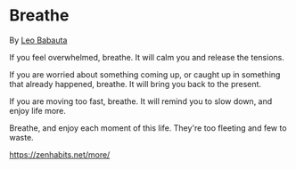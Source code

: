 * Breathe
By [[https://leobabauta.com][Leo Babauta]]

If you feel overwhelmed, breathe. It will calm you and release the
tensions.

If you are worried about something coming up, or caught up in something
that already happened, breathe. It will bring you back to the present.

If you are moving too fast, breathe. It will remind you to slow down,
and enjoy life more.

Breathe, and enjoy each moment of this life. They're too fleeting and
few to waste.

[[https://zenhabits.net/more/]]

